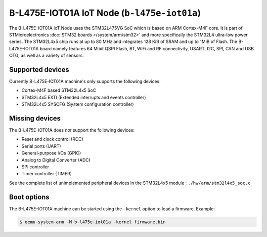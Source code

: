 B-L475E-IOT01A IoT Node (``b-l475e-iot01a``)
============================================

The B-L475E-IOT01A IoT Node uses the STM32L475VG SoC which is based on
ARM Cortex-M4F core. It is part of STMicroelectronics
:doc:`STM32 boards </system/arm/stm32>` and more specifically the STM32L4
ultra-low power series. The STM32L4x5 chip runs at up to 80 MHz and
integrates 128 KiB of SRAM and up to 1MiB of Flash. The B-L475E-IOT01A board
namely features 64 Mibit QSPI Flash, BT, WiFi and RF connectivity,
USART, I2C, SPI, CAN and USB OTG, as well as a variety of sensors.

Supported devices
"""""""""""""""""

Currently B-L475E-IOT01A machine's only supports the following devices:

- Cortex-M4F based STM32L4x5 SoC
- STM32L4x5 EXTI (Extended interrupts and events controller)
- STM32L4x5 SYSCFG (System configuration controller)

Missing devices
"""""""""""""""

The B-L475E-IOT01A does *not* support the following devices:

- Reset and clock control (RCC)
- Serial ports (UART)
- General-purpose I/Os (GPIO)
- Analog to Digital Converter (ADC)
- SPI controller
- Timer controller (TIMER)

See the complete list of unimplemented peripheral devices
in the STM32L4x5 module : ``./hw/arm/stm32l4x5_soc.c``

Boot options
""""""""""""

The B-L475E-IOT01A machine can be started using the ``-kernel``
option to load a firmware. Example:

.. code-block:: bash

  $ qemu-system-arm -M b-l475e-iot01a -kernel firmware.bin

